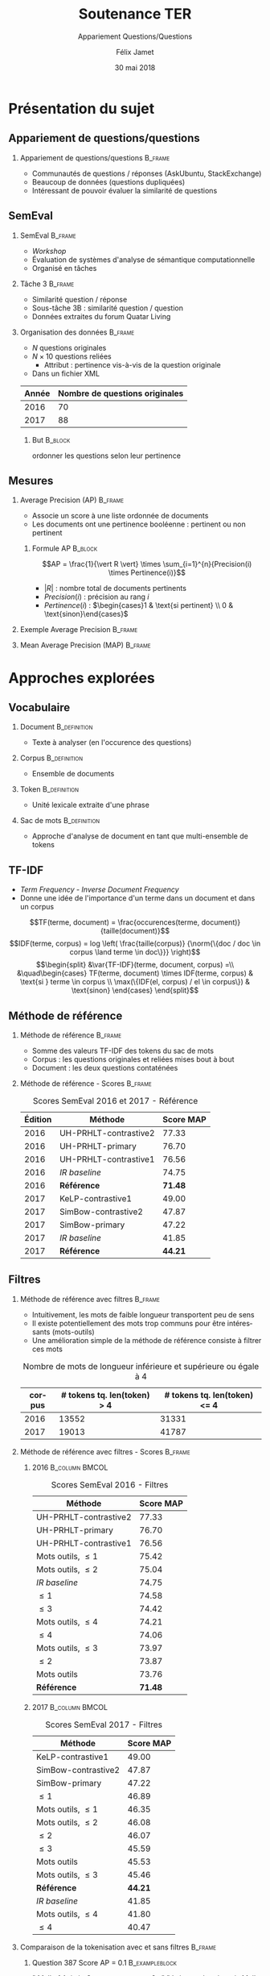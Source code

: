 #+OPTIONS: ':nil *:t -:t ::t <:t H:2 \n:nil ^:t arch:headline
#+OPTIONS: author:t broken-links:nil c:nil creator:nil
#+OPTIONS: d:(not "LOGBOOK") date:t e:t email:nil f:t inline:t num:t
#+OPTIONS: p:nil pri:nil prop:nil stat:t tags:t tasks:t tex:t
#+OPTIONS: timestamp:t title:t toc:t todo:t |:t
#+TITLE: Soutenance TER
#+SUBTITLE: Appariement Questions/Questions
#+DATE: 30 mai 2018
#+AUTHOR: Félix Jamet
#+EMAIL: felix.jamet@etu.univ-nantes.fr
#+LANGUAGE: fr
#+SELECT_TAGS: export
#+EXCLUDE_TAGS: noexport
#+CREATOR: Emacs 25.3.1 (Org mode 9.1.12)

#+startup: beamer
#+LaTeX_CLASS: beamer
#+LaTeX_CLASS_OPTIONS: [bigger,fleqn]
#+BEAMER_FRAME_LEVEL: 2
# or 2
#+COLUMNS: %20ITEM %13BEAMER_env(Env) %6BEAMER_envargs(Args) %4BEAMER_col(Col) %7BEAMER_extra(Extra)

#+BEAMER_THEME: Madrid

#+LATEX_HEADER: \newcommand{\norm}[1]{\left\lVert#1\right\rVert}
#+LATEX_HEADER: \newcommand{\var}[1]{{\operatorname{\mathit{#1}}}}
#+LATEX_HEADER: \uselanguage{French}
#+LATEX_HEADER: \languagepath{French}

* Présentation du sujet
** Appariement de questions/questions
*** Appariement de questions/questions :B_frame:
:PROPERTIES:
:BEAMER_env: frame
:END:
 - Communautés de questions / réponses (AskUbuntu, StackExchange)
 - Beaucoup de données (questions dupliquées)
 - Intéressant de pouvoir évaluer la similarité de questions
** SemEval
*** SemEval :B_frame:
:PROPERTIES:
:BEAMER_env: frame
:END:
 - /Workshop/
 - Évaluation de systèmes d'analyse de sémantique computationnelle
 - Organisé en tâches

*** Tâche 3 :B_frame:
:PROPERTIES:
:BEAMER_env: frame
:END:
 - Similarité question / réponse
 - Sous-tâche 3B : similarité question / question
 - Données extraites du forum Quatar Living

*** Organisation des données :B_frame:
:PROPERTIES:
:BEAMER_env: frame
:END:
 - $N$ questions originales
 - $N \times 10$ questions reliées
   - Attribut : pertinence vis-à-vis de la question originale
 - Dans un fichier XML
| Année | Nombre de questions originales |
|-------+--------------------------------|
|  2016 |                             70 |
|  2017 |                             88 |

**** But :B_block:
:PROPERTIES:
:BEAMER_env: block
:END:
ordonner les questions selon leur pertinence





** Mesures
*** Average Precision (AP) :B_frame:
:PROPERTIES:
:BEAMER_env: frame
:END:
 - Associe un score à une liste ordonnée de documents
 - Les documents ont une pertinence booléenne : pertinent ou non pertinent
**** Formule AP :B_block:
:PROPERTIES:
:BEAMER_env: block
:END:
\[AP = \frac{1}{\vert R \vert} \times \sum_{i=1}^{n}{Precision(i) \times Pertinence(i)}\]
- $\vert R \vert$ : nombre total de documents pertinents
- $Precision(i)$ : précision au rang $i$
- $Pertinence(i)$ : $\begin{cases}1 & \text{si pertinent} \\ 0 & \text{sinon}\end{cases}$
*** Exemple Average Precision :B_frame:
:PROPERTIES:
:BEAMER_env: frame
:END:

*** Mean Average Precision (MAP) :B_frame:
:PROPERTIES:
:BEAMER_env: frame
:END:

# *** Code :B_column:BMCOL:
# :PROPERTIES:
# :BEAMER_env: column
# :BEAMER_col: 0.66
# :END:

# #+BEGIN_SRC xml
#   <OrgQuestion ORGQ_ID="Q1">
#     <OrgQSubject>A question example</OrgQSubject>
#   </OrgQuestion> 
# #+END_SRC

* Approches explorées
** Vocabulaire
*** Document :B_definition:
:PROPERTIES:
:BEAMER_env: definition
:END:
- Texte à analyser (en l'occurence des questions)
*** Corpus :B_definition:
:PROPERTIES:
:BEAMER_env: definition
:END:
- Ensemble de documents
*** Token :B_definition:
:PROPERTIES:
:BEAMER_env: definition
:END:
- Unité lexicale extraite d'une phrase
*** Sac de mots :B_definition:
:PROPERTIES:
:BEAMER_env: definition
:END:
- Approche d'analyse de document en tant que multi-ensemble de tokens

** TF-IDF
- /Term Frequency/ - /Inverse Document Frequency/
- Donne une idée de l'importance d'un terme dans un document et dans un corpus
\small
\[TF(terme, document) = \frac{occurences(terme, document)}{taille(document)}\]
\[IDF(terme, corpus) = log \left( \frac{taille(corpus)}
{\norm{\{doc / doc \in corpus \land terme \in doc\}}} \right)\]
\[\begin{split}
&\var{TF-IDF}(terme, document, corpus) =\\
&\quad\begin{cases}
TF(terme, document) \times IDF(terme, corpus) & \text{si } terme \in corpus \\
\max(\{IDF(el, corpus) / el \in corpus\}) & \text{sinon}
\end{cases}
\end{split}\]

** Méthode de référence
*** Méthode de référence                                            :B_frame:
:PROPERTIES:
:BEAMER_env: frame
:END:
 - Somme des valeurs TF-IDF des tokens du sac de mots
 - Corpus : les questions originales et reliées mises bout à bout
 - Document : les deux questions contaténées

\begin{equation*}
\begin{split}
&similarit\acute{e}R\acute{e}f\acute{e}rence(Q_1, Q_2) =\\
&\quad\sum_{terme \in Q_1 \cap Q_2} \var{TF-IDF}(terme, Q_1 \cup Q_2, corpus)
\end{split}
\end{equation*}

*** Méthode de référence - Scores :B_frame:
:PROPERTIES:
:BEAMER_env: frame
:END:
#+NAME: refmap
#+ATTR_LATEX: :placement [p]
#+CAPTION: Scores SemEval 2016 et 2017 - Référence
| Édition | Méthode               |      Score MAP |
|---------+-----------------------+----------------|
|    2016 | UH-PRHLT-contrastive2 |          77.33 |
|    2016 | UH-PRHLT-primary      |          76.70 |
|    2016 | UH-PRHLT-contrastive1 |          76.56 |
|    2016 | /IR baseline/         |          74.75 |
|    2016 | \textbf{Référence}    | \textbf{71.48} |
|    2017 | KeLP-contrastive1     |          49.00 |
|    2017 | SimBow-contrastive2   |          47.87 |
|    2017 | SimBow-primary        |          47.22 |
|    2017 | /IR baseline/         |          41.85 |
|    2017 | \textbf{Référence}    | \textbf{44.21} |

** Filtres
*** Méthode de référence avec filtres :B_frame:
:PROPERTIES:
:BEAMER_env: frame
:END:
- Intuitivement, les mots de faible longueur transportent peu de sens
- Il existe potentiellement des mots trop communs pour être intéressants (mots-outils)
- Une amélioration simple de la méthode de référence consiste à filtrer ces mots
#+CAPTION: Nombre de mots de longueur inférieure et supérieure ou égale à 4
 | corpus | # tokens tq. len(token) > 4 | # tokens tq. len(token) <= 4 |
 |--------+-----------------------------+------------------------------|
 |   2016 |                       13552 |                        31331 |
 |   2017 |                       19013 |                        41787 |

*** Méthode de référence avec filtres - Scores :B_frame:
:PROPERTIES:
:BEAMER_env: frame
:END:
\fontsize{8pt}{9.4pt}\selectfont

**** 2016                                                    :B_column:BMCOL:
:PROPERTIES:
:BEAMER_env: column
:BEAMER_col: 0.45
:END:
#+CAPTION: Scores SemEval 2016 - Filtres
| Méthode               |      Score MAP |
|-----------------------+----------------|
| UH-PRHLT-contrastive2 |          77.33 |
| UH-PRHLT-primary      |          76.70 |
| UH-PRHLT-contrastive1 |          76.56 |
| Mots outils, $\leq 1$ |          75.42 |
| Mots outils, $\leq 2$ |          75.04 |
| /IR baseline/         |          74.75 |
| $\leq 1$              |          74.58 |
| $\leq 3$              |          74.42 |
| Mots outils, $\leq 4$ |          74.21 |
| $\leq 4$              |          74.06 |
| Mots outils, $\leq 3$ |          73.97 |
| $\leq 2$              |          73.87 |
| Mots outils           |          73.76 |
| \textbf{Référence}    | \textbf{71.48} |

**** 2017                                                    :B_column:BMCOL:
:PROPERTIES:
:BEAMER_col: 0.45
:BEAMER_env: column
:END:

#+CAPTION: Scores SemEval 2017 - Filtres
| Méthode               |      Score MAP |
|-----------------------+----------------|
| KeLP-contrastive1     |          49.00 |
| SimBow-contrastive2   |          47.87 |
| SimBow-primary        |          47.22 |
| $\leq 1$              |          46.89 |
| Mots outils, $\leq 1$ |          46.35 |
| Mots outils, $\leq 2$ |          46.08 |
| $\leq 2$              |          46.07 |
| $\leq 3$              |          45.59 |
| Mots outils           |          45.53 |
| Mots outils, $\leq 3$ |          45.46 |
| \textbf{Référence}    | \textbf{44.21} |
| /IR baseline/         |          41.85 |
| Mots outils, $\leq 4$ |          41.80 |
| $\leq 4$              |          40.47 |

*** Comparaison de la tokenisation avec et sans filtres             :B_frame:
:PROPERTIES:
:BEAMER_env: frame
:END:
**** Question 387 \hfill Score AP = 0.1                      :B_exampleblock:
:PROPERTIES:
:BEAMER_env: exampleblock
:END:
" Mall of Asia in Qatar soon to open ? . " " Is it true that there is Mall of Asia opening in Doha ; Qatar? .. If yes? .. Then ; is it in justice if I 'll will just receive 1000riyal monthly?excluding the commission . "

**** Question 387 après filtrage \hfill Score AP = 1         :B_exampleblock:
:PROPERTIES:
:BEAMER_env: exampleblock
:END:
Mall Asia Qatar open Is true Mall Asia opening Doha Qatar? .. If yes? .. Then justice 'll receive 1000riyal monthly?excluding commission

**** Comment                                                :B_ignoreheading:
:PROPERTIES:
:BEAMER_env: ignoreheading
:END:

- Filtres appliqués : :: mots-outils et mots de longueur 1

# *** Comparaison pratique avec et sans filtres (2017) :B_frame:
# :PROPERTIES:
# :BEAMER_env: frame
# :END:
# **** Question 448 \hfill Score AP = 0.5                      :B_exampleblock:
# :PROPERTIES:
# :BEAMER_env: exampleblock
# :END:
# household clearance companies . Anyone know of a company that can clear your house of furniture / appliances / misc when leaving Doha ?

# **** Question 448 après filtrage \hfill Score AP = 1         :B_exampleblock:
# :PROPERTIES:
# :BEAMER_env: exampleblock
# :END:
# household clearance companies Anyone know of company that can clear your house of furniture appliances misc when leaving Doha

# **** Comment :B_structureenv:
# :PROPERTIES:
# :BEAMER_env: structureenv
# :END:

# - Filtre appliqué: :: mots de longueur 1

** Lemmatisation
*** Lemmes :B_frame:
:PROPERTIES:
:BEAMER_env: frame
:END:
**** Lemme                                                     :B_definition:
:PROPERTIES:
:BEAMER_env: definition
:END:
- Forme canonique d'un mot
- Permet de regrouper des mots d'une même famille
**** Exemple                                                 :B_exampleblock:
:PROPERTIES:
:BEAMER_env: exampleblock
:END:
- cherchera \rightarrow chercher
- chercherons \rightarrow chercher
**** l :B_ignoreheading:
:PROPERTIES:
:BEAMER_env: ignoreheading
:END:
- La sémantique est conservée
- Des termes proches vont prendre une forme commune
*** Lemmes - Scores :B_frame:
:PROPERTIES:
:BEAMER_env: frame
:END:
\fontsize{8pt}{9.4pt}\selectfont
**** 2016 :B_column:BMCOL:
:PROPERTIES:
:BEAMER_env: column
:BEAMER_col: 0.45
:END:

#+CAPTION: Scores SemEval 2016 - Lemmes
| Méthode                       |      Score MAP |
|-------------------------------+----------------|
| UH-PRHLT-contrastive2         |          77.33 |
| UH-PRHLT-primary              |          76.70 |
| UH-PRHLT-contrastive1         |          76.56 |
| Lemmes, Mots outils, $\leq 2$ |          76.48 |
| Lemmes, Mots outils, $\leq 3$ |          75.87 |
| Lemmes, Mots outils, $\leq 1$ |          75.56 |
| Lemmes, Mots outils, $\leq 4$ |          75.38 |
| Lemmes, $\leq 4$              |          75.31 |
| /IR baseline/                 |          74.75 |
| Lemmes, $\leq 1$              |          73.64 |
| Lemmes, $\leq 2$              |          73.38 |
| Lemmes                        |          73.38 |
| Lemmes, $\leq 3$              |          72.95 |
| Lemmes, Mots outils           |          72.14 |
| \textbf{Référence}            | \textbf{71.48} |

**** 2017 :B_column:BMCOL:
:PROPERTIES:
:BEAMER_env: column
:BEAMER_col: 0.45
:END:
#+CAPTION: Scores SemEval 2017 - Lemmes
| Méthode                       |      Score MAP |
|-------------------------------+----------------|
| KeLP-contrastive1             |          49.00 |
| SimBow-contrastive2           |          47.87 |
| Lemmes, Mots outils, $\leq 1$ |          47.70 |
| SimBow-primary                |          47.22 |
| Lemmes, Mots outils, $\leq 2$ |          46.61 |
| Lemmes, Mots outils, $\leq 3$ |          46.16 |
| Lemmes, $\leq 1$              |          45.92 |
| Lemmes                        |          45.82 |
| Lemmes, $\leq 3$              |          45.17 |
| Lemmes, Mots outils           |          44.23 |
| \textbf{Référence}            | \textbf{44.21} |
| Lemmes, $\leq 2$              |          42.82 |
| Lemmes, Mots outils, $\leq 4$ |          41.87 |
| /IR baseline/                 |          41.85 |
| Lemmes, $\leq 4$              |          41.16 |

** Nature grammaticale
*** Nature grammaticale :B_frame:
:PROPERTIES:
:BEAMER_env: frame
:END:
- Hypothèse : la nature grammaticale d'un mot a une influence sur son importance sémantique
- Détectable via l'étiquetage morpho-syntaxique
- Approche : appliquer une pondération sur les noms (0.52)

*** Scores 2016 :B_frame:
:PROPERTIES:
:BEAMER_env: frame
:END:
\fontsize{8pt}{9.4pt}\selectfont
**** lemmes :B_column:BMCOL:
:PROPERTIES:
:BEAMER_env: column
:BEAMER_col: 0.45
:END:
#+CAPTION: Scores SemEval 2016 - Lemmes
| Filtres               | Score MAP |
|-----------------------+-----------|
| Mots outils, $\leq 2$ |     76.48 |
| Mots outils, $\leq 3$ |     75.87 |
| Mots outils, $\leq 1$ |     75.56 |
| Mots outils, $\leq 4$ |     75.38 |
| $\leq 4$              |     75.31 |
| $\leq 1$              |     73.64 |
| $\leq 2$              |     73.38 |
| Pas de filtre         |     73.38 |
| $\leq 3$              |     72.95 |
| Mots outils           |     72.14 |
**** lemmes + noms :B_column:BMCOL:
:PROPERTIES:
:BEAMER_env: column
:BEAMER_col: 0.45
:END:
#+CAPTION: Scores SemEval 2016 - Lemmes et pondération
| Filtres               | Score MAP |
|-----------------------+-----------|
| Mots outils, $\leq 2$ |     76.61 |
| Mots outils, $\leq 1$ |     76.32 |
| Mots outils, $\leq 3$ |     75.97 |
| Mots outils, $\leq 4$ |     75.32 |
| $\leq 4$              |     75.30 |
| Pas de filtre         |     73.73 |
| $\leq 1$              |     73.45 |
| $\leq 2$              |     73.04 |
| $\leq 3$              |     72.97 |
| Mots outils           |     72.07 |

*** Scores 2017                                                     :B_frame:
:PROPERTIES:
:BEAMER_env: frame
:END:
\fontsize{8pt}{9.4pt}\selectfont
**** lemmes :B_column:BMCOL:
:PROPERTIES:
:BEAMER_env: column
:BEAMER_col: 0.45
:END:
#+CAPTION: Scores SemEval 2017 - Lemmes
| Filtres               | Score MAP |
|-----------------------+-----------|
| Mots outils, $\leq 1$ |     47.70 |
| Mots outils, $\leq 2$ |     46.61 |
| Mots outils, $\leq 3$ |     46.16 |
| $\leq 1$              |     45.92 |
| Pas de filtre         |     45.82 |
| $\leq 3$              |     45.17 |
| Mots outils           |     44.23 |
| $\leq 2$              |     42.82 |
| Mots outils, $\leq 4$ |     41.87 |
| $\leq 4$              |     41.16 |
**** lemmes + noms :B_column:BMCOL:
:PROPERTIES:
:BEAMER_env: column
:BEAMER_col: 0.45
:END:
#+CAPTION: Scores SemEval 2017 - Lemmes et pondération
| Filtres               | Score MAP |
|-----------------------+-----------|
| Mots outils, $\leq 1$ |     47.81 |
| Mots outils, $\leq 2$ |     46.63 |
| $\leq 1$              |     45.97 |
| Mots outils, $\leq 3$ |     45.66 |
| Pas de filtre         |     45.57 |
| $\leq 3$              |     45.09 |
| Mots outils           |     44.04 |
| $\leq 2$              |     43.59 |
| Mots outils, $\leq 4$ |     42.02 |
| $\leq 4$              |     41.27 |



** Difficultés
- Fautes de frappe ou langage abbrégé
- Parties non pertinentes à la sémantique (ex: remerciements)
- Outils de TALN faillibles


** Perspectives
- Construction d'une liste de mots outils spécifique au corpus
- Utilisation d'un dictionnaire de synonymes
- Utilisation d'une distance d'édition pour contrebalancer les fautes
- Arbres de décision
